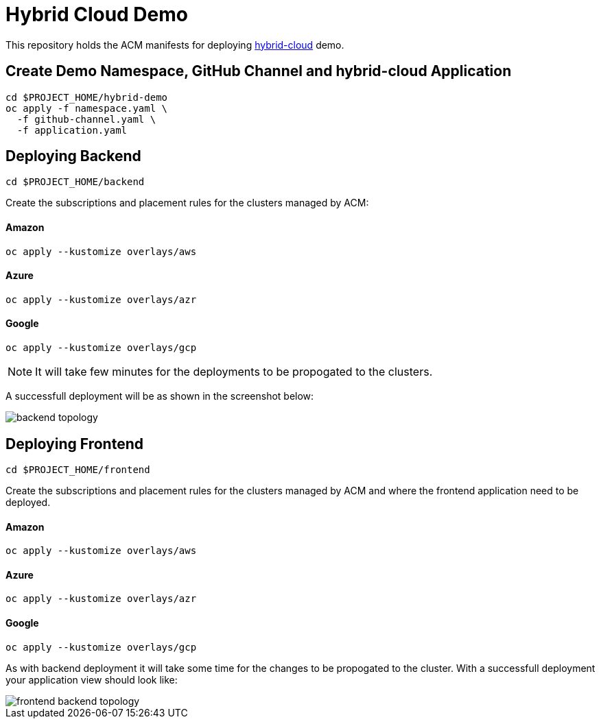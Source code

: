 = Hybrid Cloud Demo

This repository holds the ACM manifests for deploying https://github.com/redhat-developer-demos[hybrid-cloud] demo.

== Create Demo Namespace, GitHub Channel and hybrid-cloud Application

[source,bash]
----
cd $PROJECT_HOME/hybrid-demo
oc apply -f namespace.yaml \
  -f github-channel.yaml \
  -f application.yaml
----

== Deploying Backend

[source,bash]
----
cd $PROJECT_HOME/backend
----
Create the subscriptions and placement rules for the clusters managed by ACM:

==== Amazon

[source,bash]
----
oc apply --kustomize overlays/aws
----

==== Azure

[source,bash]
----
oc apply --kustomize overlays/azr
----

==== Google

[source,bash]
----
oc apply --kustomize overlays/gcp
----

NOTE: It will take few minutes for the deployments to be propogated to the clusters.

A successfull deployment will be as shown in the screenshot below:

image::../assets/images/backend_topology.png[]

== Deploying Frontend

[source,bash]
----
cd $PROJECT_HOME/frontend
----


Create the subscriptions and placement rules for the clusters managed by ACM and where the frontend application need to be deployed.

==== Amazon

[source,bash]
----
oc apply --kustomize overlays/aws
----

==== Azure

[source,bash]
----
oc apply --kustomize overlays/azr
----

==== Google

[source,bash]
----
oc apply --kustomize overlays/gcp
----

As with backend deployment it will take some time for the changes to be propogated to the cluster.
With a successfull deployment your application view should look like:

image::../assets/images/frontend_backend_topology.png[]
